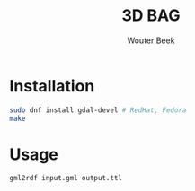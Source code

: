 #+TITLE: 3D BAG
#+AUTHOR: Wouter Beek

* Installation

#+BEGIN_SRC sh
sudo dnf install gdal-devel # RedHat, Fedora
make
#+END_SRC

* Usage

#+BEGIN_SRC sh
gml2rdf input.gml output.ttl
#+END_SRC
